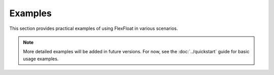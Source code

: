 Examples
========

This section provides practical examples of using FlexFloat in various scenarios.

.. note::
   More detailed examples will be added in future versions. For now, see the
   :doc:`../quickstart` guide for basic usage examples.
